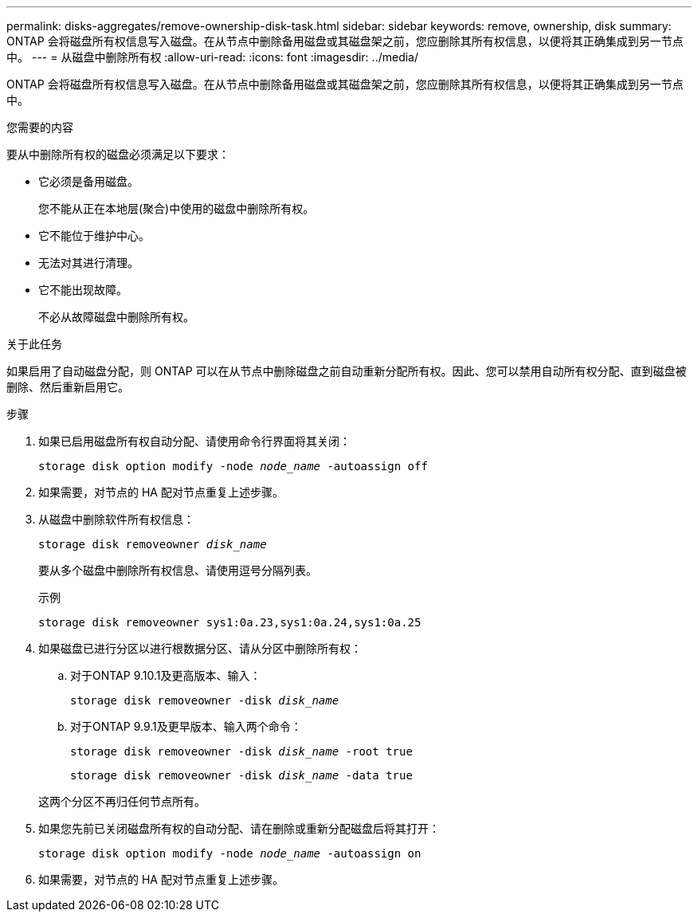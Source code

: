 ---
permalink: disks-aggregates/remove-ownership-disk-task.html 
sidebar: sidebar 
keywords: remove, ownership, disk 
summary: ONTAP 会将磁盘所有权信息写入磁盘。在从节点中删除备用磁盘或其磁盘架之前，您应删除其所有权信息，以便将其正确集成到另一节点中。 
---
= 从磁盘中删除所有权
:allow-uri-read: 
:icons: font
:imagesdir: ../media/


[role="lead"]
ONTAP 会将磁盘所有权信息写入磁盘。在从节点中删除备用磁盘或其磁盘架之前，您应删除其所有权信息，以便将其正确集成到另一节点中。

.您需要的内容
要从中删除所有权的磁盘必须满足以下要求：

* 它必须是备用磁盘。
+
您不能从正在本地层(聚合)中使用的磁盘中删除所有权。

* 它不能位于维护中心。
* 无法对其进行清理。
* 它不能出现故障。
+
不必从故障磁盘中删除所有权。



.关于此任务
如果启用了自动磁盘分配，则 ONTAP 可以在从节点中删除磁盘之前自动重新分配所有权。因此、您可以禁用自动所有权分配、直到磁盘被删除、然后重新启用它。

.步骤
. 如果已启用磁盘所有权自动分配、请使用命令行界面将其关闭：
+
`storage disk option modify -node _node_name_ -autoassign off`

. 如果需要，对节点的 HA 配对节点重复上述步骤。
. 从磁盘中删除软件所有权信息：
+
`storage disk removeowner _disk_name_`

+
要从多个磁盘中删除所有权信息、请使用逗号分隔列表。

+
示例

+
....
storage disk removeowner sys1:0a.23,sys1:0a.24,sys1:0a.25
....
. 如果磁盘已进行分区以进行根数据分区、请从分区中删除所有权：
+
--
.. 对于ONTAP 9.10.1及更高版本、输入：
+
`storage disk removeowner -disk _disk_name_`

.. 对于ONTAP 9.9.1及更早版本、输入两个命令：
+
`storage disk removeowner -disk _disk_name_ -root true`

+
`storage disk removeowner -disk _disk_name_ -data true`



这两个分区不再归任何节点所有。

--
. 如果您先前已关闭磁盘所有权的自动分配、请在删除或重新分配磁盘后将其打开：
+
`storage disk option modify -node _node_name_ -autoassign on`

. 如果需要，对节点的 HA 配对节点重复上述步骤。

